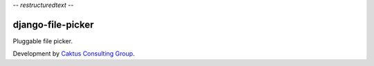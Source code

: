 -*- restructuredtext -*-

django-file-picker
==================

Pluggable file picker.

Development by `Caktus Consulting Group <http://www.caktusgroup.com/>`_.
